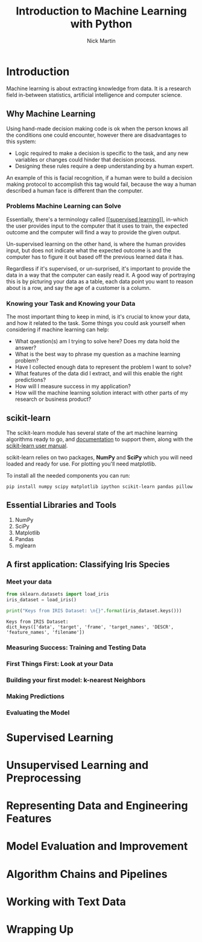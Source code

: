 #+title: Introduction to Machine Learning with Python
#+author: Nick Martin
#+email: nmartin84@gmail.com
#+created: [2021-01-21 21:47]
#+source: http://noracook.io/Books/Python/introductiontomachinelearningwithpython.pdf

* Introduction

Machine learning is about extracting knowledge from data. It is a research field
in-between statistics, artificial intelligence and computer science.

** Why Machine Learning

Using hand-made decision making code is ok when the person knows all the
conditions one could encounter, however there are disadvantages to this system:
+ Logic required to make a decision is specific to the task, and any new
  variables or changes could hinder that decision process.
+ Designing these rules require a deep understanding by a human expert.

An example of this is facial recognition, if a human were to build a decision
making protocol to accomplish this tag would fail, because the way a human
described a human face is different than the computer.

*** Problems Machine Learning can Solve

Essentially, there's a terminology called [[[[file:../fleeting/202101232318-supervised_learning.org][supervised learning]]]], in-which the
user provides input to the computer that it uses to train, the expected outcome
and the computer will find a way to provide the given output.

Un-supervised learning on the other hand, is where the human provides input, but
does not indicate what the expected outcome is and the computer has to figure it
out based off the previous learned data it has.

Regardless if it's supervised, or un-surprised, it's important to provide the
data in a way that the computer can easily read it. A good way of portraying
this is by picturing your data as a table, each data point you want to reason
about is a row, and say the age of a customer is a column.

*** Knowing your Task and Knowing your Data

The most important thing to keep in mind, is it's crucial to know your data, and
how it related to the task. Some things you could ask yourself when considering
if machine learning can help:
+ What question(s) am I trying to solve here? Does my data hold the answer?
+ What is the best way to phrase my question as a machine learning problem?
+ Have I collected enough data to represent the problem I want to solve?
+ What features of the data did I extract, and will this enable the right
  predictions?
+ How will I measure success in my application?
+ How will the machine learning solution interact with other parts of my
  research or business product?

** scikit-learn

The scikit-learn module has several state of the art machine learning
algorithms ready to go, and [[http://scikit-learn.org/stable/documentation][documentation]] to support them, along with the
[[http://scikit-learn.org/stable/user_guide.html][scikit-learn user manual]].

scikit-learn relies on two packages, *NumPy* and *SciPy* which you will need loaded
and ready for use. For plotting you'll need matplotlib.

To install all the needed components you can run:
: pip install numpy scipy matplotlib ipython scikit-learn pandas pillow

** Essential Libraries and Tools
1. NumPy
2. SciPy
3. Matplotlib
4. Pandas
5. mglearn
** A first application: Classifying Iris Species

*** Meet your data

#+begin_src jupyter-python :session py :results output graphics :exports both :file
from sklearn.datasets import load_iris
iris_dataset = load_iris()

print("Keys from IRIS Dataset: \n{}".format(iris_dataset.keys()))
#+end_src

#+RESULTS:
: Keys from IRIS Dataset:
: dict_keys(['data', 'target', 'frame', 'target_names', 'DESCR', 'feature_names', 'filename'])

*** Measuring Success: Training and Testing Data

*** First Things First: Look at your Data

*** Building your first model: k-nearest Neighbors

*** Making Predictions

*** Evaluating the Model

* Supervised Learning

* Unsupervised Learning and Preprocessing

* Representing Data and Engineering Features

* Model Evaluation and Improvement

* Algorithm Chains and Pipelines

* Working with Text Data

* Wrapping Up
